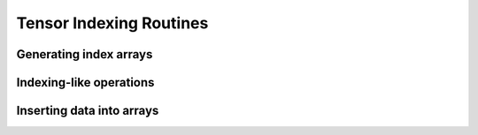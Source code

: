 .. _tensor_indexing:

Tensor Indexing Routines
========================

Generating index arrays
-----------------------

.. autosummary::
   :toctree: generated/
   :nosignatures:

   maxframe.tensor.c_
   maxframe.tensor.r_
   maxframe.tensor.nonzero
   maxframe.tensor.where
   maxframe.tensor.indices
   maxframe.tensor.ogrid
   maxframe.tensor.unravel_index

Indexing-like operations
------------------------

.. autosummary::
   :toctree: generated/
   :nosignatures:

   maxframe.tensor.take
   maxframe.tensor.choose
   maxframe.tensor.compress
   maxframe.tensor.diag

Inserting data into arrays
--------------------------

.. autosummary::
   :toctree: generated/
   :nosignatures:

   maxframe.tensor.fill_diagonal
